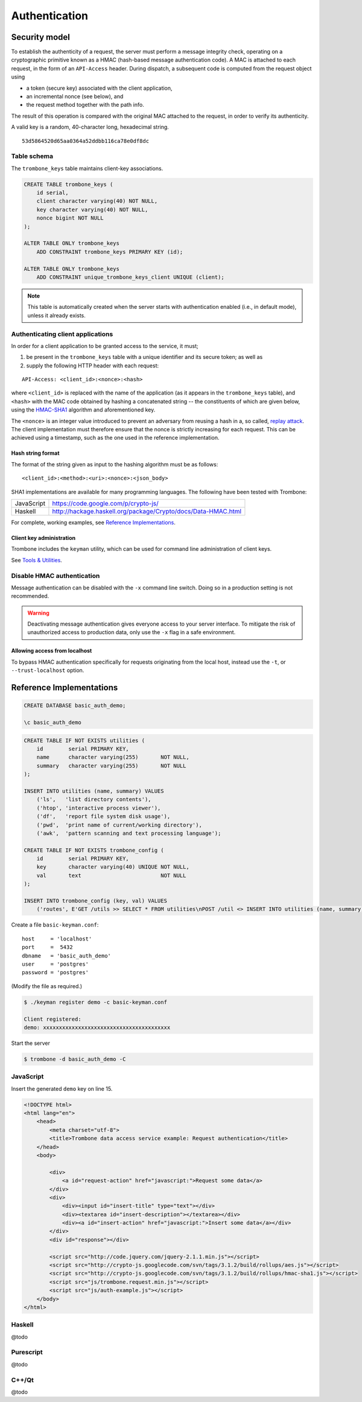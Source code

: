 Authentication
==============

Security model
--------------

To establish the authenticity of a request, the server must perform a message integrity check, operating on a cryptographic primitive known as a HMAC (hash-based message authentication code). A MAC is attached to each request, in the form of an ``API-Access`` header. During dispatch, a subsequent code is computed from the request object using 

- a token (secure key) associated with the client application, 
- an incremental nonce (see below), and 
- the request method together with the path info. 
  
The result of this operation is compared with the original MAC attached to the request, in order to verify its authenticity.

A valid key is a random, 40-character long, hexadecimal string.

::

    53d5864520d65aa0364a52ddbb116ca78e0df8dc


Table schema
************

The ``trombone_keys`` table maintains client-key associations.

.. sourcecode:: postgres

    CREATE TABLE trombone_keys (
        id serial,
        client character varying(40) NOT NULL,
        key character varying(40) NOT NULL,
        nonce bigint NOT NULL
    );

    ALTER TABLE ONLY trombone_keys
        ADD CONSTRAINT trombone_keys PRIMARY KEY (id);

    ALTER TABLE ONLY trombone_keys
        ADD CONSTRAINT unique_trombone_keys_client UNIQUE (client);


.. NOTE::
   This table is automatically created when the server starts with authentication enabled (i.e., in default mode), unless it already exists.

Authenticating client applications
**********************************

In order for a client application to be granted access to the service, it must;

1. be present in the ``trombone_keys`` table with a unique identifier and its secure token; as well as
2. supply the following HTTP header with each request:

:: 

    API-Access: <client_id>:<nonce>:<hash>


    
where ``<client_id>`` is replaced with the name of the application (as it appears in the ``trombone_keys`` table), and ``<hash>`` with the MAC code obtained by hashing a concatenated string -- the constituents of which are given below, using the `HMAC-SHA1 <http://en.wikipedia.org/wiki/SHA-1>`_ algorithm and aforementioned key.

The ``<nonce>`` is an integer value introduced to prevent an adversary from reusing a hash in a, so called, `replay attack <http://en.wikipedia.org/wiki/Replay_attack>`_. The client implementation must therefore ensure that the nonce is strictly increasing for each request. This can be achieved using a timestamp, such as the one used in the reference implementation.   

Hash string format
``````````````````

The format of the string given as input to the hashing algorithm must be as follows:

::

    <client_id>:<method>:<uri>:<nonce>:<json_body>


SHA1 implementations are available for many programming languages. The following have been tested with Trombone:

========== ===============================================================       
JavaScript https://code.google.com/p/crypto-js/ 
Haskell    http://hackage.haskell.org/package/Crypto/docs/Data-HMAC.html
========== ===============================================================       

For complete, working examples, see `Reference Implementations`_.

Client key administration
`````````````````````````

Trombone includes the ``keyman`` utility, which can be used for command line administration of client keys. 

See `Tools & Utilities <tools-and-utilities.html>`_.


Disable HMAC authentication
***************************

Message authentication can be disabled with the ``-x`` command line switch. Doing so in a production setting is not recommended.

.. WARNING::
   Deactivating message authentication gives everyone access to your server interface. To mitigate the risk of unauthorized access to production data, only use the ``-x`` flag in a safe environment.


Allowing access from localhost
``````````````````````````````

To bypass HMAC authentication specifically for requests originating from the local host, instead use the ``-t``, or ``--trust-localhost`` option. 

Reference Implementations
-------------------------

.. sourcecode:: psql

    CREATE DATABASE basic_auth_demo;
    
    \c basic_auth_demo
    

.. sourcecode:: postgres

    CREATE TABLE IF NOT EXISTS utilities (
        id        serial PRIMARY KEY,
        name      character varying(255)       NOT NULL,
        summary   character varying(255)       NOT NULL
    );
    
    INSERT INTO utilities (name, summary) VALUES 
        ('ls',   'list directory contents'),
        ('htop', 'interactive process viewer'),
        ('df',   'report file system disk usage'),
        ('pwd',  'print name of current/working directory'),
        ('awk',  'pattern scanning and text processing language');
    
    CREATE TABLE IF NOT EXISTS trombone_config (
        id        serial PRIMARY KEY, 
        key       character varying(40) UNIQUE NOT NULL, 
        val       text                         NOT NULL
    ); 
     
    INSERT INTO trombone_config (key, val) VALUES 
        ('routes', E'GET /utils >> SELECT * FROM utilities\nPOST /util <> INSERT INTO utilities (name, summary) VALUES ({{name}}, {{summary}})');


Create a file ``basic-keyman.conf``:

::

    host     = 'localhost' 
    port     =  5432 
    dbname   = 'basic_auth_demo' 
    user     = 'postgres' 
    password = 'postgres'


(Modify the file as required.)

.. sourcecode:: bash

    $ ./keyman register demo -c basic-keyman.conf

    Client registered:
    demo: xxxxxxxxxxxxxxxxxxxxxxxxxxxxxxxxxxxxxxxx


Start the server

.. sourcecode:: bash

    $ trombone -d basic_auth_demo -C


JavaScript
**********

Insert the generated ``demo`` key on line 15.

.. sourcecode:: javascript
    :linenos:
    :emphasize-lines: 15

    // auth-example.js

    $(document).ready(function() {

        var render = function(obj) {
            $('#response').html('<pre>' + JSON.stringify(obj, null, 4) + '</pre>');
        };

        var onError = function(e) {
            render(JSON.parse(e.responseText));
        };

        var defaults = {
            host     : 'http://localhost:3010',
            key      : 'xxxxxxxxxxxxxxxxxxxxxxxxxxxxxxxxxxxxxxxx',
            client   : 'demo',
            type     : 'GET',
            error    : onError
        };

        $('#insert-action').click(function() {

            var name    = $('#insert-title').val(),
                summary = $('#insert-description').val();

            if (!summary || !name) {
                $('#response').html('Please fill out both fields.');
                return;
            }

            var obj = {
                summary : summary,
                name    : name
            };

            Trombone.request($.extend({}, defaults, {
                data     : obj,
                nonce    : Date.now()/10 | 0,
                type     : 'POST',
                resource : 'util',
                success  : function() { 
                    $('#response').html('Ok.'); 
                }
            }));

        });

        $('#request-action').click(function() {

            Trombone.request($.extend({}, defaults, {
                nonce    : Date.now()/10 | 0,
                resource : 'utils',
                success  : render
            }));

        });
    });


.. sourcecode:: html

    <!DOCTYPE html>
    <html lang="en">
        <head>
            <meta charset="utf-8">
            <title>Trombone data access service example: Request authentication</title>
        </head>
        <body>
    
            <div>
                <a id="request-action" href="javascript:">Request some data</a>
            </div>
            <div>
                <div><input id="insert-title" type="text"></div>
                <div><textarea id="insert-description"></textarea></div>
                <div><a id="insert-action" href="javascript:">Insert some data</a></div>
            </div>
            <div id="response"></div>

            <script src="http://code.jquery.com/jquery-2.1.1.min.js"></script>
            <script src="http://crypto-js.googlecode.com/svn/tags/3.1.2/build/rollups/aes.js"></script>
            <script src="http://crypto-js.googlecode.com/svn/tags/3.1.2/build/rollups/hmac-sha1.js"></script>
            <script src="js/trombone.request.min.js"></script>
            <script src="js/auth-example.js"></script>
        </body>
    </html>


Haskell
*******

@todo

Purescript
**********

@todo

C++/Qt
******

@todo

